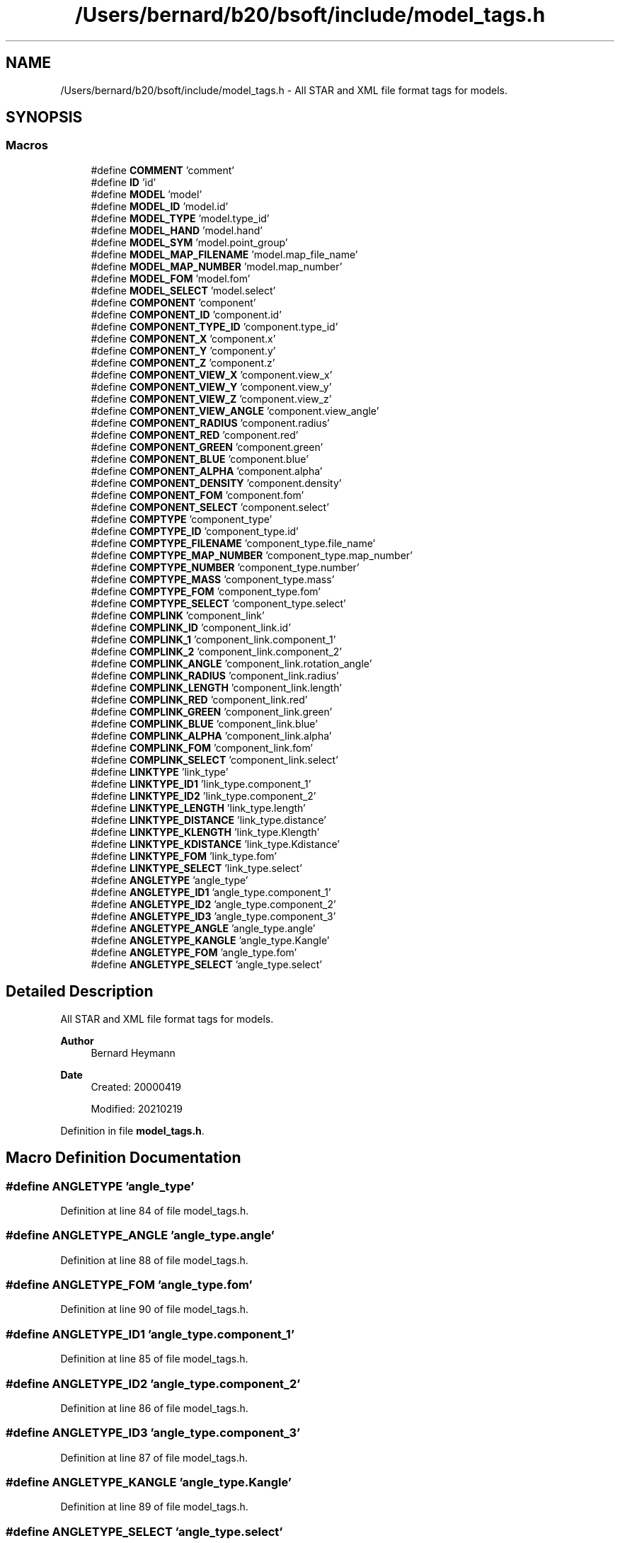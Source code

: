 .TH "/Users/bernard/b20/bsoft/include/model_tags.h" 3 "Wed Sep 1 2021" "Version 2.1.0" "Bsoft" \" -*- nroff -*-
.ad l
.nh
.SH NAME
/Users/bernard/b20/bsoft/include/model_tags.h \- All STAR and XML file format tags for models\&.  

.SH SYNOPSIS
.br
.PP
.SS "Macros"

.in +1c
.ti -1c
.RI "#define \fBCOMMENT\fP   'comment'"
.br
.ti -1c
.RI "#define \fBID\fP   'id'"
.br
.ti -1c
.RI "#define \fBMODEL\fP   'model'"
.br
.ti -1c
.RI "#define \fBMODEL_ID\fP   'model\&.id'"
.br
.ti -1c
.RI "#define \fBMODEL_TYPE\fP   'model\&.type_id'"
.br
.ti -1c
.RI "#define \fBMODEL_HAND\fP   'model\&.hand'"
.br
.ti -1c
.RI "#define \fBMODEL_SYM\fP   'model\&.point_group'"
.br
.ti -1c
.RI "#define \fBMODEL_MAP_FILENAME\fP   'model\&.map_file_name'"
.br
.ti -1c
.RI "#define \fBMODEL_MAP_NUMBER\fP   'model\&.map_number'"
.br
.ti -1c
.RI "#define \fBMODEL_FOM\fP   'model\&.fom'"
.br
.ti -1c
.RI "#define \fBMODEL_SELECT\fP   'model\&.select'"
.br
.ti -1c
.RI "#define \fBCOMPONENT\fP   'component'"
.br
.ti -1c
.RI "#define \fBCOMPONENT_ID\fP   'component\&.id'"
.br
.ti -1c
.RI "#define \fBCOMPONENT_TYPE_ID\fP   'component\&.type_id'"
.br
.ti -1c
.RI "#define \fBCOMPONENT_X\fP   'component\&.x'"
.br
.ti -1c
.RI "#define \fBCOMPONENT_Y\fP   'component\&.y'"
.br
.ti -1c
.RI "#define \fBCOMPONENT_Z\fP   'component\&.z'"
.br
.ti -1c
.RI "#define \fBCOMPONENT_VIEW_X\fP   'component\&.view_x'"
.br
.ti -1c
.RI "#define \fBCOMPONENT_VIEW_Y\fP   'component\&.view_y'"
.br
.ti -1c
.RI "#define \fBCOMPONENT_VIEW_Z\fP   'component\&.view_z'"
.br
.ti -1c
.RI "#define \fBCOMPONENT_VIEW_ANGLE\fP   'component\&.view_angle'"
.br
.ti -1c
.RI "#define \fBCOMPONENT_RADIUS\fP   'component\&.radius'"
.br
.ti -1c
.RI "#define \fBCOMPONENT_RED\fP   'component\&.red'"
.br
.ti -1c
.RI "#define \fBCOMPONENT_GREEN\fP   'component\&.green'"
.br
.ti -1c
.RI "#define \fBCOMPONENT_BLUE\fP   'component\&.blue'"
.br
.ti -1c
.RI "#define \fBCOMPONENT_ALPHA\fP   'component\&.alpha'"
.br
.ti -1c
.RI "#define \fBCOMPONENT_DENSITY\fP   'component\&.density'"
.br
.ti -1c
.RI "#define \fBCOMPONENT_FOM\fP   'component\&.fom'"
.br
.ti -1c
.RI "#define \fBCOMPONENT_SELECT\fP   'component\&.select'"
.br
.ti -1c
.RI "#define \fBCOMPTYPE\fP   'component_type'"
.br
.ti -1c
.RI "#define \fBCOMPTYPE_ID\fP   'component_type\&.id'"
.br
.ti -1c
.RI "#define \fBCOMPTYPE_FILENAME\fP   'component_type\&.file_name'"
.br
.ti -1c
.RI "#define \fBCOMPTYPE_MAP_NUMBER\fP   'component_type\&.map_number'"
.br
.ti -1c
.RI "#define \fBCOMPTYPE_NUMBER\fP   'component_type\&.number'"
.br
.ti -1c
.RI "#define \fBCOMPTYPE_MASS\fP   'component_type\&.mass'"
.br
.ti -1c
.RI "#define \fBCOMPTYPE_FOM\fP   'component_type\&.fom'"
.br
.ti -1c
.RI "#define \fBCOMPTYPE_SELECT\fP   'component_type\&.select'"
.br
.ti -1c
.RI "#define \fBCOMPLINK\fP   'component_link'"
.br
.ti -1c
.RI "#define \fBCOMPLINK_ID\fP   'component_link\&.id'"
.br
.ti -1c
.RI "#define \fBCOMPLINK_1\fP   'component_link\&.component_1'"
.br
.ti -1c
.RI "#define \fBCOMPLINK_2\fP   'component_link\&.component_2'"
.br
.ti -1c
.RI "#define \fBCOMPLINK_ANGLE\fP   'component_link\&.rotation_angle'"
.br
.ti -1c
.RI "#define \fBCOMPLINK_RADIUS\fP   'component_link\&.radius'"
.br
.ti -1c
.RI "#define \fBCOMPLINK_LENGTH\fP   'component_link\&.length'"
.br
.ti -1c
.RI "#define \fBCOMPLINK_RED\fP   'component_link\&.red'"
.br
.ti -1c
.RI "#define \fBCOMPLINK_GREEN\fP   'component_link\&.green'"
.br
.ti -1c
.RI "#define \fBCOMPLINK_BLUE\fP   'component_link\&.blue'"
.br
.ti -1c
.RI "#define \fBCOMPLINK_ALPHA\fP   'component_link\&.alpha'"
.br
.ti -1c
.RI "#define \fBCOMPLINK_FOM\fP   'component_link\&.fom'"
.br
.ti -1c
.RI "#define \fBCOMPLINK_SELECT\fP   'component_link\&.select'"
.br
.ti -1c
.RI "#define \fBLINKTYPE\fP   'link_type'"
.br
.ti -1c
.RI "#define \fBLINKTYPE_ID1\fP   'link_type\&.component_1'"
.br
.ti -1c
.RI "#define \fBLINKTYPE_ID2\fP   'link_type\&.component_2'"
.br
.ti -1c
.RI "#define \fBLINKTYPE_LENGTH\fP   'link_type\&.length'"
.br
.ti -1c
.RI "#define \fBLINKTYPE_DISTANCE\fP   'link_type\&.distance'"
.br
.ti -1c
.RI "#define \fBLINKTYPE_KLENGTH\fP   'link_type\&.Klength'"
.br
.ti -1c
.RI "#define \fBLINKTYPE_KDISTANCE\fP   'link_type\&.Kdistance'"
.br
.ti -1c
.RI "#define \fBLINKTYPE_FOM\fP   'link_type\&.fom'"
.br
.ti -1c
.RI "#define \fBLINKTYPE_SELECT\fP   'link_type\&.select'"
.br
.ti -1c
.RI "#define \fBANGLETYPE\fP   'angle_type'"
.br
.ti -1c
.RI "#define \fBANGLETYPE_ID1\fP   'angle_type\&.component_1'"
.br
.ti -1c
.RI "#define \fBANGLETYPE_ID2\fP   'angle_type\&.component_2'"
.br
.ti -1c
.RI "#define \fBANGLETYPE_ID3\fP   'angle_type\&.component_3'"
.br
.ti -1c
.RI "#define \fBANGLETYPE_ANGLE\fP   'angle_type\&.angle'"
.br
.ti -1c
.RI "#define \fBANGLETYPE_KANGLE\fP   'angle_type\&.Kangle'"
.br
.ti -1c
.RI "#define \fBANGLETYPE_FOM\fP   'angle_type\&.fom'"
.br
.ti -1c
.RI "#define \fBANGLETYPE_SELECT\fP   'angle_type\&.select'"
.br
.in -1c
.SH "Detailed Description"
.PP 
All STAR and XML file format tags for models\&. 


.PP
\fBAuthor\fP
.RS 4
Bernard Heymann 
.RE
.PP
\fBDate\fP
.RS 4
Created: 20000419 
.PP
Modified: 20210219 
.RE
.PP

.PP
Definition in file \fBmodel_tags\&.h\fP\&.
.SH "Macro Definition Documentation"
.PP 
.SS "#define ANGLETYPE   'angle_type'"

.PP
Definition at line 84 of file model_tags\&.h\&.
.SS "#define ANGLETYPE_ANGLE   'angle_type\&.angle'"

.PP
Definition at line 88 of file model_tags\&.h\&.
.SS "#define ANGLETYPE_FOM   'angle_type\&.fom'"

.PP
Definition at line 90 of file model_tags\&.h\&.
.SS "#define ANGLETYPE_ID1   'angle_type\&.component_1'"

.PP
Definition at line 85 of file model_tags\&.h\&.
.SS "#define ANGLETYPE_ID2   'angle_type\&.component_2'"

.PP
Definition at line 86 of file model_tags\&.h\&.
.SS "#define ANGLETYPE_ID3   'angle_type\&.component_3'"

.PP
Definition at line 87 of file model_tags\&.h\&.
.SS "#define ANGLETYPE_KANGLE   'angle_type\&.Kangle'"

.PP
Definition at line 89 of file model_tags\&.h\&.
.SS "#define ANGLETYPE_SELECT   'angle_type\&.select'"

.PP
Definition at line 91 of file model_tags\&.h\&.
.SS "#define COMMENT   'comment'"

.PP
Definition at line 13 of file model_tags\&.h\&.
.SS "#define COMPLINK   'component_link'"

.PP
Definition at line 58 of file model_tags\&.h\&.
.SS "#define COMPLINK_1   'component_link\&.component_1'"

.PP
Definition at line 60 of file model_tags\&.h\&.
.SS "#define COMPLINK_2   'component_link\&.component_2'"

.PP
Definition at line 61 of file model_tags\&.h\&.
.SS "#define COMPLINK_ALPHA   'component_link\&.alpha'"

.PP
Definition at line 68 of file model_tags\&.h\&.
.SS "#define COMPLINK_ANGLE   'component_link\&.rotation_angle'"

.PP
Definition at line 62 of file model_tags\&.h\&.
.SS "#define COMPLINK_BLUE   'component_link\&.blue'"

.PP
Definition at line 67 of file model_tags\&.h\&.
.SS "#define COMPLINK_FOM   'component_link\&.fom'"

.PP
Definition at line 69 of file model_tags\&.h\&.
.SS "#define COMPLINK_GREEN   'component_link\&.green'"

.PP
Definition at line 66 of file model_tags\&.h\&.
.SS "#define COMPLINK_ID   'component_link\&.id'"

.PP
Definition at line 59 of file model_tags\&.h\&.
.SS "#define COMPLINK_LENGTH   'component_link\&.length'"

.PP
Definition at line 64 of file model_tags\&.h\&.
.SS "#define COMPLINK_RADIUS   'component_link\&.radius'"

.PP
Definition at line 63 of file model_tags\&.h\&.
.SS "#define COMPLINK_RED   'component_link\&.red'"

.PP
Definition at line 65 of file model_tags\&.h\&.
.SS "#define COMPLINK_SELECT   'component_link\&.select'"

.PP
Definition at line 70 of file model_tags\&.h\&.
.SS "#define COMPONENT   'component'"

.PP
Definition at line 28 of file model_tags\&.h\&.
.SS "#define COMPONENT_ALPHA   'component\&.alpha'"

.PP
Definition at line 42 of file model_tags\&.h\&.
.SS "#define COMPONENT_BLUE   'component\&.blue'"

.PP
Definition at line 41 of file model_tags\&.h\&.
.SS "#define COMPONENT_DENSITY   'component\&.density'"

.PP
Definition at line 43 of file model_tags\&.h\&.
.SS "#define COMPONENT_FOM   'component\&.fom'"

.PP
Definition at line 44 of file model_tags\&.h\&.
.SS "#define COMPONENT_GREEN   'component\&.green'"

.PP
Definition at line 40 of file model_tags\&.h\&.
.SS "#define COMPONENT_ID   'component\&.id'"

.PP
Definition at line 29 of file model_tags\&.h\&.
.SS "#define COMPONENT_RADIUS   'component\&.radius'"

.PP
Definition at line 38 of file model_tags\&.h\&.
.SS "#define COMPONENT_RED   'component\&.red'"

.PP
Definition at line 39 of file model_tags\&.h\&.
.SS "#define COMPONENT_SELECT   'component\&.select'"

.PP
Definition at line 45 of file model_tags\&.h\&.
.SS "#define COMPONENT_TYPE_ID   'component\&.type_id'"

.PP
Definition at line 30 of file model_tags\&.h\&.
.SS "#define COMPONENT_VIEW_ANGLE   'component\&.view_angle'"

.PP
Definition at line 37 of file model_tags\&.h\&.
.SS "#define COMPONENT_VIEW_X   'component\&.view_x'"

.PP
Definition at line 34 of file model_tags\&.h\&.
.SS "#define COMPONENT_VIEW_Y   'component\&.view_y'"

.PP
Definition at line 35 of file model_tags\&.h\&.
.SS "#define COMPONENT_VIEW_Z   'component\&.view_z'"

.PP
Definition at line 36 of file model_tags\&.h\&.
.SS "#define COMPONENT_X   'component\&.x'"

.PP
Definition at line 31 of file model_tags\&.h\&.
.SS "#define COMPONENT_Y   'component\&.y'"

.PP
Definition at line 32 of file model_tags\&.h\&.
.SS "#define COMPONENT_Z   'component\&.z'"

.PP
Definition at line 33 of file model_tags\&.h\&.
.SS "#define COMPTYPE   'component_type'"

.PP
Definition at line 48 of file model_tags\&.h\&.
.SS "#define COMPTYPE_FILENAME   'component_type\&.file_name'"

.PP
Definition at line 50 of file model_tags\&.h\&.
.SS "#define COMPTYPE_FOM   'component_type\&.fom'"

.PP
Definition at line 54 of file model_tags\&.h\&.
.SS "#define COMPTYPE_ID   'component_type\&.id'"

.PP
Definition at line 49 of file model_tags\&.h\&.
.SS "#define COMPTYPE_MAP_NUMBER   'component_type\&.map_number'"

.PP
Definition at line 51 of file model_tags\&.h\&.
.SS "#define COMPTYPE_MASS   'component_type\&.mass'"

.PP
Definition at line 53 of file model_tags\&.h\&.
.SS "#define COMPTYPE_NUMBER   'component_type\&.number'"

.PP
Definition at line 52 of file model_tags\&.h\&.
.SS "#define COMPTYPE_SELECT   'component_type\&.select'"

.PP
Definition at line 55 of file model_tags\&.h\&.
.SS "#define ID   'id'"

.PP
Definition at line 14 of file model_tags\&.h\&.
.SS "#define LINKTYPE   'link_type'"

.PP
Definition at line 73 of file model_tags\&.h\&.
.SS "#define LINKTYPE_DISTANCE   'link_type\&.distance'"

.PP
Definition at line 77 of file model_tags\&.h\&.
.SS "#define LINKTYPE_FOM   'link_type\&.fom'"

.PP
Definition at line 80 of file model_tags\&.h\&.
.SS "#define LINKTYPE_ID1   'link_type\&.component_1'"

.PP
Definition at line 74 of file model_tags\&.h\&.
.SS "#define LINKTYPE_ID2   'link_type\&.component_2'"

.PP
Definition at line 75 of file model_tags\&.h\&.
.SS "#define LINKTYPE_KDISTANCE   'link_type\&.Kdistance'"

.PP
Definition at line 79 of file model_tags\&.h\&.
.SS "#define LINKTYPE_KLENGTH   'link_type\&.Klength'"

.PP
Definition at line 78 of file model_tags\&.h\&.
.SS "#define LINKTYPE_LENGTH   'link_type\&.length'"

.PP
Definition at line 76 of file model_tags\&.h\&.
.SS "#define LINKTYPE_SELECT   'link_type\&.select'"

.PP
Definition at line 81 of file model_tags\&.h\&.
.SS "#define MODEL   'model'"

.PP
Definition at line 17 of file model_tags\&.h\&.
.SS "#define MODEL_FOM   'model\&.fom'"

.PP
Definition at line 24 of file model_tags\&.h\&.
.SS "#define MODEL_HAND   'model\&.hand'"

.PP
Definition at line 20 of file model_tags\&.h\&.
.SS "#define MODEL_ID   'model\&.id'"

.PP
Definition at line 18 of file model_tags\&.h\&.
.SS "#define MODEL_MAP_FILENAME   'model\&.map_file_name'"

.PP
Definition at line 22 of file model_tags\&.h\&.
.SS "#define MODEL_MAP_NUMBER   'model\&.map_number'"

.PP
Definition at line 23 of file model_tags\&.h\&.
.SS "#define MODEL_SELECT   'model\&.select'"

.PP
Definition at line 25 of file model_tags\&.h\&.
.SS "#define MODEL_SYM   'model\&.point_group'"

.PP
Definition at line 21 of file model_tags\&.h\&.
.SS "#define MODEL_TYPE   'model\&.type_id'"

.PP
Definition at line 19 of file model_tags\&.h\&.
.SH "Author"
.PP 
Generated automatically by Doxygen for Bsoft from the source code\&.
